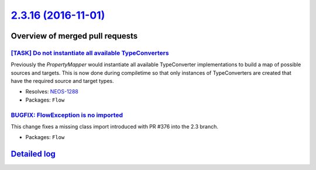 `2.3.16 (2016-11-01) <https://github.com/neos/flow-development-collection/releases/tag/2.3.16>`_
================================================================================================

Overview of merged pull requests
~~~~~~~~~~~~~~~~~~~~~~~~~~~~~~~~

`[TASK] Do not instantiate all available TypeConverters <https://github.com/neos/flow-development-collection/pull/3>`_
----------------------------------------------------------------------------------------------------------------------

Previously the `PropertyMapper` would instantiate all
available TypeConverter implementations to build a map of possible
sources and targets. This is now done during compiletime so that
only instances of TypeConverters are created that have the required
source and target types.

* Resolves: `NEOS-1288 <https://jira.neos.io/browse/NEOS-1288>`_
* Packages: ``Flow``

`BUGFIX: FlowException is no imported <https://github.com/neos/flow-development-collection/pull/391>`_
------------------------------------------------------------------------------------------------------

This change fixes a missing class import introduced with PR #376 into the 2.3 branch.

* Packages: ``Flow``

`Detailed log <https://github.com/neos/flow-development-collection/compare/2.3.15...2.3.16>`_
~~~~~~~~~~~~~~~~~~~~~~~~~~~~~~~~~~~~~~~~~~~~~~~~~~~~~~~~~~~~~~~~~~~~~~~~~~~~~~~~~~~~~~~~~~~~~
